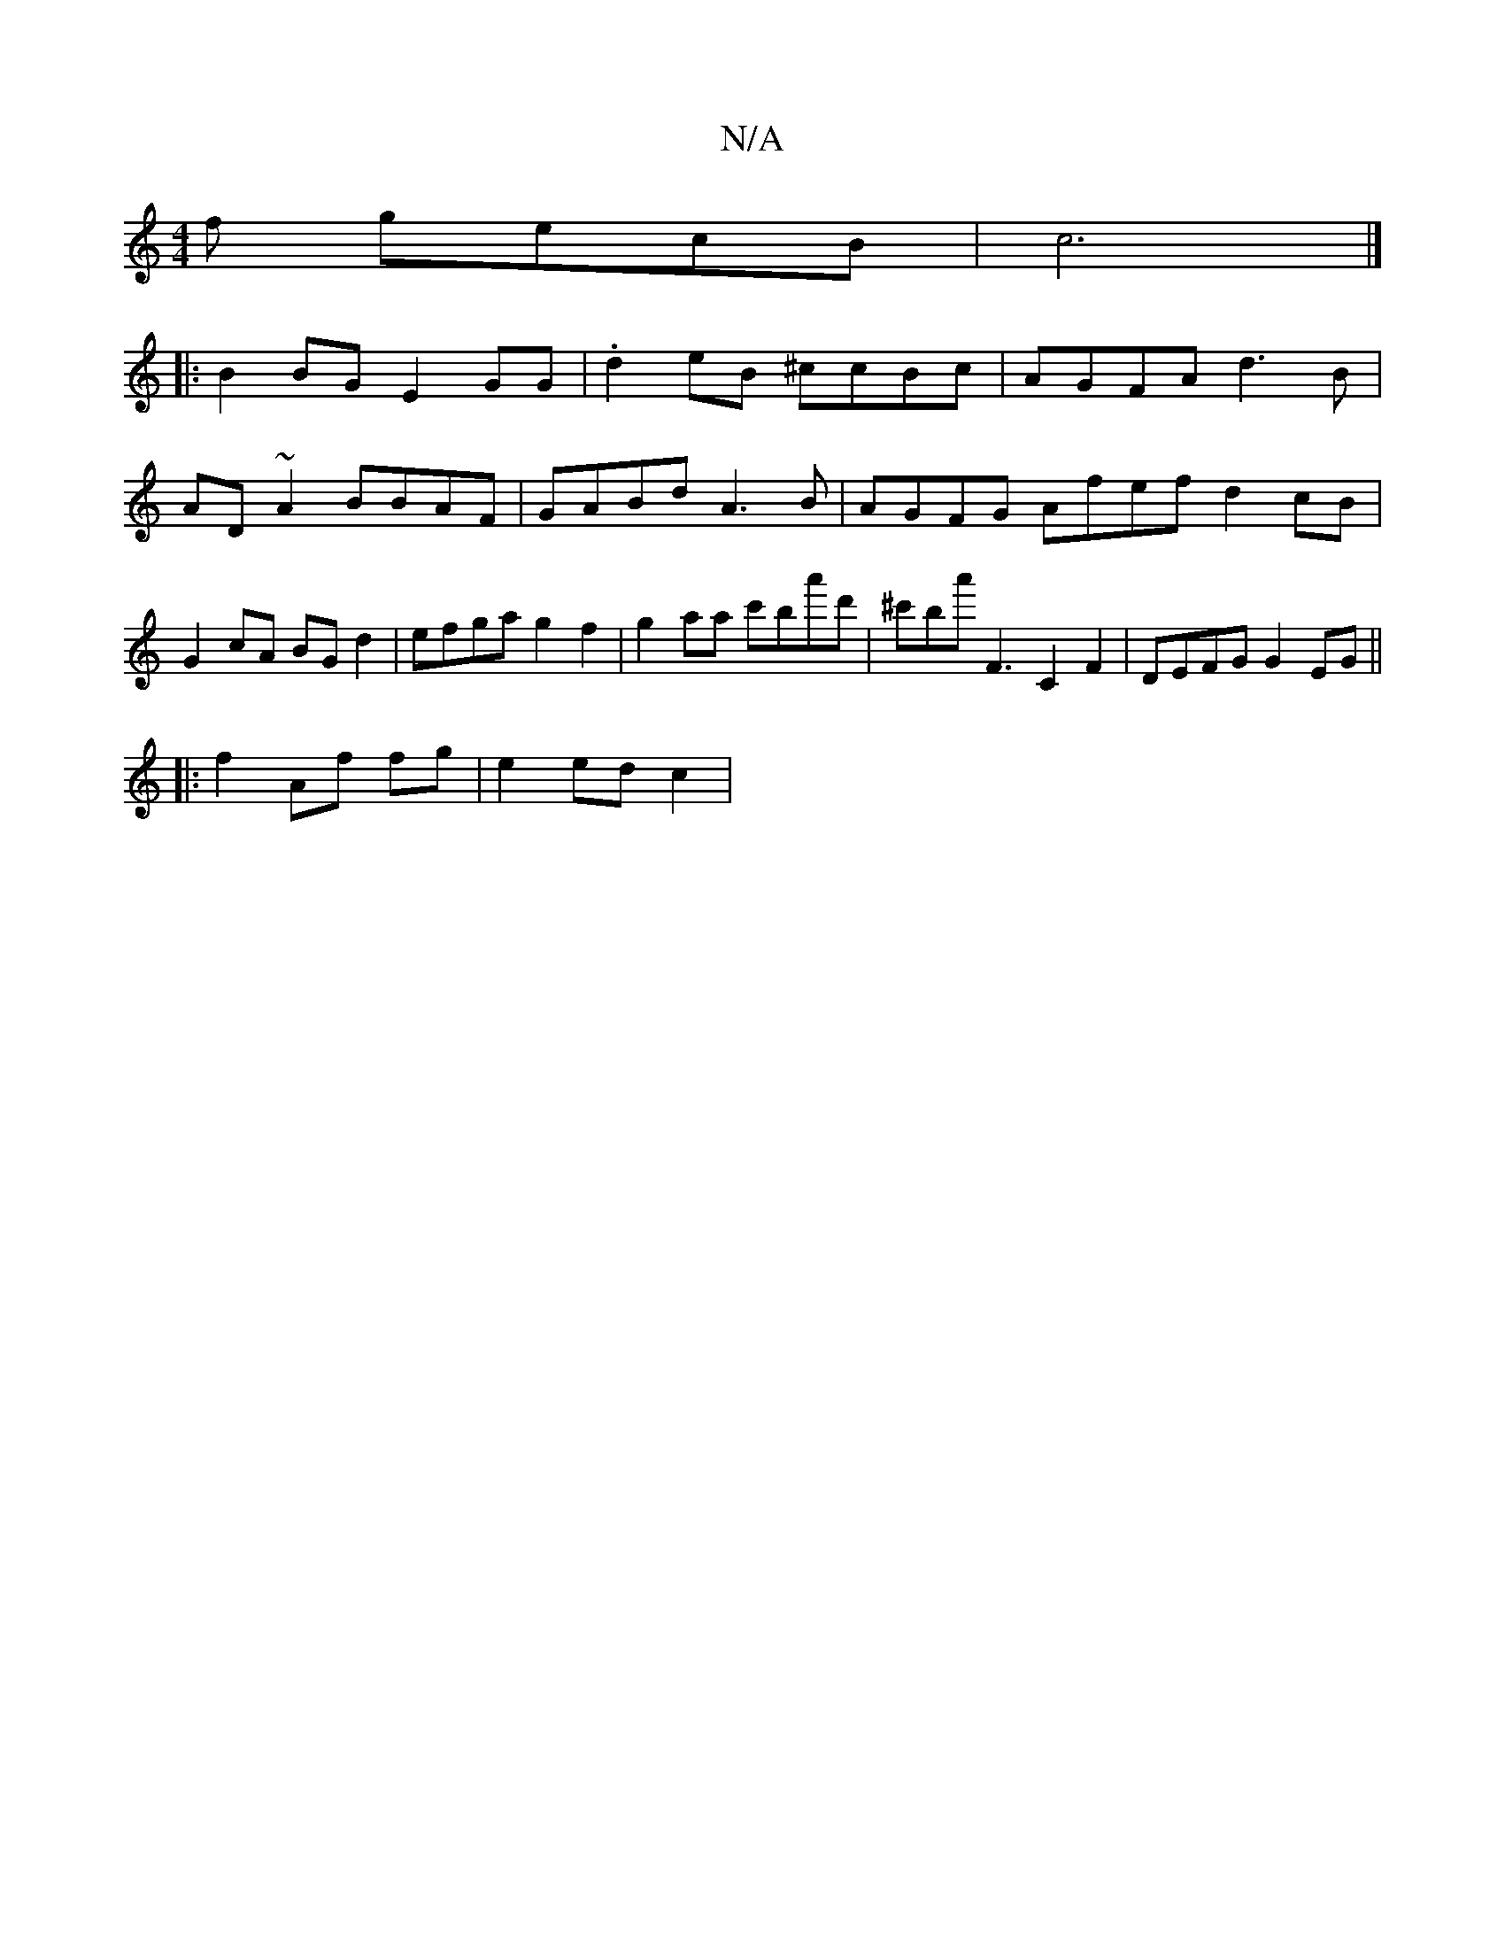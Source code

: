 X:1
T:N/A
M:4/4
R:N/A
K:Cmajor
3f gecB|c6|]
[|: B2BG E2GG | .d2 eB ^ccBc|AGFA d3B|AD ~A2 BBAF|GABd A3B|AGFG Afef d2cB|G2cA BG d2 | efga g2f2 | g2 aa c'ba'd'|^c'ba' F3 C2 F2 | DEFG G2 EG ||
|: f2 Af fg|e2 ed c2 |

|c3 c defg|fgec dc